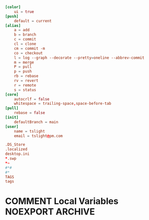 #+PROPERTY: header-args :cache yes
#+PROPERTY: header-args+ :mkdirp yes
#+PROPERTY: header-args+ :tangle-mode (identity #o600)
#+PROPERTY: header-args+ :results silent
#+PROPERTY: header-args+ :padline no
#+BEGIN_SRC conf :tangle ~/.config/git/config
  [color]
      ui = true
  [push]
      default = current
  [alias]
      a = add
      b = branch
      c = commit
      cl = clone
      cm = commit -m
      co = checkout
      l = log --graph --decorate --pretty=oneline --abbrev-commit
      m = merge
      P = pull
      p = push
      rb = rebase
      rv = revert
      r = remote
      s = status
  [core]
      autocrlf = false
      whitespace = trailing-space,space-before-tab
  [pull]
      rebase = false
  [init]
      defaultBranch = main
  [user]
      name = tslight
      email = tslight@pm.com
#+END_SRC
#+BEGIN_SRC conf :tangle ~/.config/git/ignore
  .DS_Store
  .localized
  desktop.ini
  ,*.swp
  ,*~
  #*#
  #*
  TAGS
  tags
#+END_SRC
* COMMENT Local Variables                                  :NOEXPORT:ARCHIVE:
# Local Variables:
# eval: (add-hook 'after-save-hook 'org-babel-tangle nil t)
# End:
